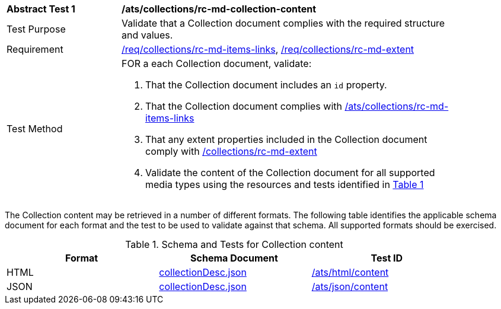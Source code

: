 [[ats_collections_rc-md-collection-content]]
[width="90%",cols="2,6a"]
|===
^|*Abstract Test {counter:ats-id}* |*/ats/collections/rc-md-collection-content*
^|Test Purpose |Validate that a Collection document complies with the required structure and values.
^|Requirement |<<req_collections_rc-md-items-links,/req/collections/rc-md-items-links>>, <<req_collections_rc-md-extent,/req/collections/rc-md-extent>>
^|Test Method |FOR a each Collection document, validate:

. That the Collection document includes an `id` property.
. That the Collection document complies with <<ats_collections_rc-md-items-links,/ats/collections/rc-md-items-links>>
. That any extent properties included in the Collection document comply with <<ats_collections_rc-md-extent,/collections/rc-md-extent>>
. Validate the content of the Collection document for all supported media types using the resources and tests identified in <<collection-metadata-schema>>
|===

The Collection content may be retrieved in a number of different formats. The following table identifies the applicable schema document for each format and the test to be used to validate against that schema. All supported formats should be exercised.

[#collection-metadata-schema,reftext='{table-caption} {counter:table-num}']
.Schema and Tests for Collection content
[width="90%",cols="3",options="header"]
|===
|Format |Schema Document |Test ID
|HTML |link:http://beta.schemas.opengis.net/ogcapi/common/part2/0.1/collections/openapi/schemas/collectionDesc.json[collectionDesc.json]|<<ats_html_content,/ats/html/content>>
|JSON |link:http://beta.schemas.opengis.net/ogcapi/common/part2/0.1/collections/openapi/schemas/collectionDesc.json[collectionDesc.json]|<<ats_json_content,/ats/json/content>>
|===
